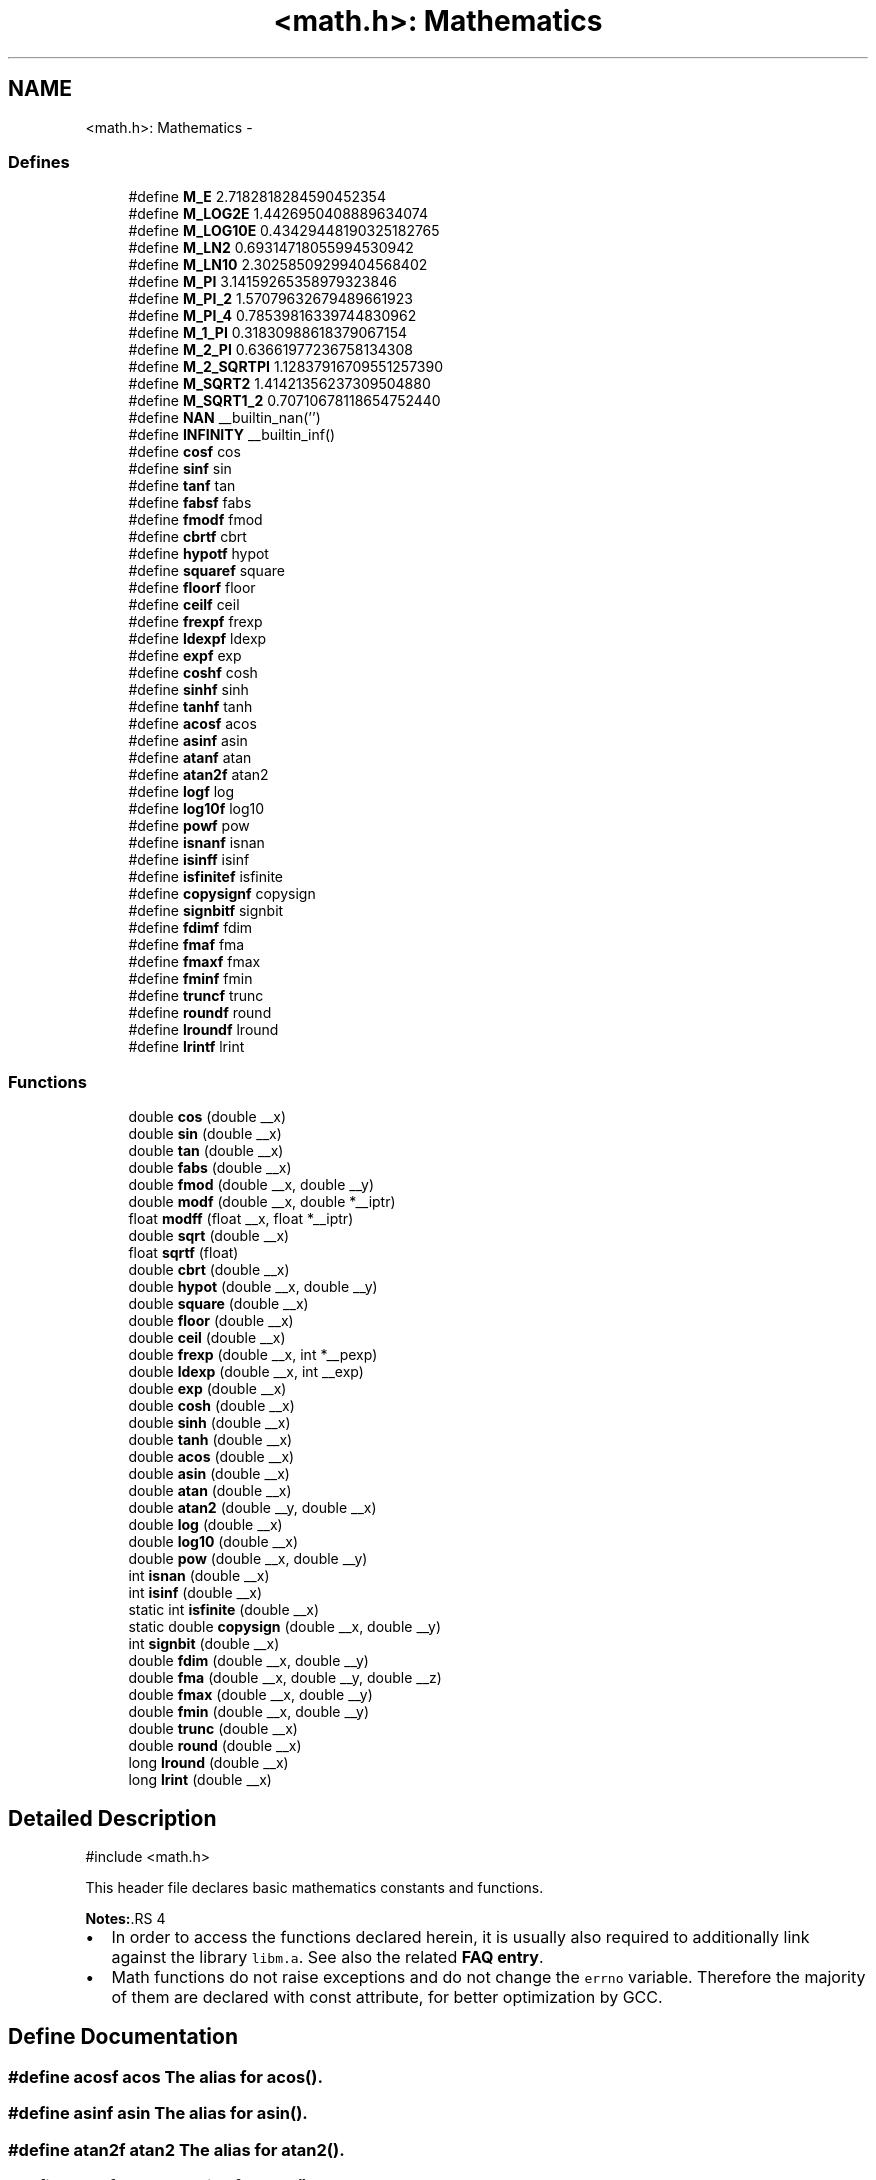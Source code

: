 .TH "<math.h>: Mathematics" 3 "9 Sep 2016" "Version 2.0.0" "avr-libc" \" -*- nroff -*-
.ad l
.nh
.SH NAME
<math.h>: Mathematics \- 
.SS "Defines"

.in +1c
.ti -1c
.RI "#define \fBM_E\fP   2.7182818284590452354"
.br
.ti -1c
.RI "#define \fBM_LOG2E\fP   1.4426950408889634074"
.br
.ti -1c
.RI "#define \fBM_LOG10E\fP   0.43429448190325182765"
.br
.ti -1c
.RI "#define \fBM_LN2\fP   0.69314718055994530942"
.br
.ti -1c
.RI "#define \fBM_LN10\fP   2.30258509299404568402"
.br
.ti -1c
.RI "#define \fBM_PI\fP   3.14159265358979323846"
.br
.ti -1c
.RI "#define \fBM_PI_2\fP   1.57079632679489661923"
.br
.ti -1c
.RI "#define \fBM_PI_4\fP   0.78539816339744830962"
.br
.ti -1c
.RI "#define \fBM_1_PI\fP   0.31830988618379067154"
.br
.ti -1c
.RI "#define \fBM_2_PI\fP   0.63661977236758134308"
.br
.ti -1c
.RI "#define \fBM_2_SQRTPI\fP   1.12837916709551257390"
.br
.ti -1c
.RI "#define \fBM_SQRT2\fP   1.41421356237309504880"
.br
.ti -1c
.RI "#define \fBM_SQRT1_2\fP   0.70710678118654752440"
.br
.ti -1c
.RI "#define \fBNAN\fP   __builtin_nan('')"
.br
.ti -1c
.RI "#define \fBINFINITY\fP   __builtin_inf()"
.br
.ti -1c
.RI "#define \fBcosf\fP   cos"
.br
.ti -1c
.RI "#define \fBsinf\fP   sin"
.br
.ti -1c
.RI "#define \fBtanf\fP   tan"
.br
.ti -1c
.RI "#define \fBfabsf\fP   fabs"
.br
.ti -1c
.RI "#define \fBfmodf\fP   fmod"
.br
.ti -1c
.RI "#define \fBcbrtf\fP   cbrt"
.br
.ti -1c
.RI "#define \fBhypotf\fP   hypot"
.br
.ti -1c
.RI "#define \fBsquaref\fP   square"
.br
.ti -1c
.RI "#define \fBfloorf\fP   floor"
.br
.ti -1c
.RI "#define \fBceilf\fP   ceil"
.br
.ti -1c
.RI "#define \fBfrexpf\fP   frexp"
.br
.ti -1c
.RI "#define \fBldexpf\fP   ldexp"
.br
.ti -1c
.RI "#define \fBexpf\fP   exp"
.br
.ti -1c
.RI "#define \fBcoshf\fP   cosh"
.br
.ti -1c
.RI "#define \fBsinhf\fP   sinh"
.br
.ti -1c
.RI "#define \fBtanhf\fP   tanh"
.br
.ti -1c
.RI "#define \fBacosf\fP   acos"
.br
.ti -1c
.RI "#define \fBasinf\fP   asin"
.br
.ti -1c
.RI "#define \fBatanf\fP   atan"
.br
.ti -1c
.RI "#define \fBatan2f\fP   atan2"
.br
.ti -1c
.RI "#define \fBlogf\fP   log"
.br
.ti -1c
.RI "#define \fBlog10f\fP   log10"
.br
.ti -1c
.RI "#define \fBpowf\fP   pow"
.br
.ti -1c
.RI "#define \fBisnanf\fP   isnan"
.br
.ti -1c
.RI "#define \fBisinff\fP   isinf"
.br
.ti -1c
.RI "#define \fBisfinitef\fP   isfinite"
.br
.ti -1c
.RI "#define \fBcopysignf\fP   copysign"
.br
.ti -1c
.RI "#define \fBsignbitf\fP   signbit"
.br
.ti -1c
.RI "#define \fBfdimf\fP   fdim"
.br
.ti -1c
.RI "#define \fBfmaf\fP   fma"
.br
.ti -1c
.RI "#define \fBfmaxf\fP   fmax"
.br
.ti -1c
.RI "#define \fBfminf\fP   fmin"
.br
.ti -1c
.RI "#define \fBtruncf\fP   trunc"
.br
.ti -1c
.RI "#define \fBroundf\fP   round"
.br
.ti -1c
.RI "#define \fBlroundf\fP   lround"
.br
.ti -1c
.RI "#define \fBlrintf\fP   lrint"
.br
.in -1c
.SS "Functions"

.in +1c
.ti -1c
.RI "double \fBcos\fP (double __x)"
.br
.ti -1c
.RI "double \fBsin\fP (double __x)"
.br
.ti -1c
.RI "double \fBtan\fP (double __x)"
.br
.ti -1c
.RI "double \fBfabs\fP (double __x)"
.br
.ti -1c
.RI "double \fBfmod\fP (double __x, double __y)"
.br
.ti -1c
.RI "double \fBmodf\fP (double __x, double *__iptr)"
.br
.ti -1c
.RI "float \fBmodff\fP (float __x, float *__iptr)"
.br
.ti -1c
.RI "double \fBsqrt\fP (double __x)"
.br
.ti -1c
.RI "float \fBsqrtf\fP (float)"
.br
.ti -1c
.RI "double \fBcbrt\fP (double __x)"
.br
.ti -1c
.RI "double \fBhypot\fP (double __x, double __y)"
.br
.ti -1c
.RI "double \fBsquare\fP (double __x)"
.br
.ti -1c
.RI "double \fBfloor\fP (double __x)"
.br
.ti -1c
.RI "double \fBceil\fP (double __x)"
.br
.ti -1c
.RI "double \fBfrexp\fP (double __x, int *__pexp)"
.br
.ti -1c
.RI "double \fBldexp\fP (double __x, int __exp)"
.br
.ti -1c
.RI "double \fBexp\fP (double __x)"
.br
.ti -1c
.RI "double \fBcosh\fP (double __x)"
.br
.ti -1c
.RI "double \fBsinh\fP (double __x)"
.br
.ti -1c
.RI "double \fBtanh\fP (double __x)"
.br
.ti -1c
.RI "double \fBacos\fP (double __x)"
.br
.ti -1c
.RI "double \fBasin\fP (double __x)"
.br
.ti -1c
.RI "double \fBatan\fP (double __x)"
.br
.ti -1c
.RI "double \fBatan2\fP (double __y, double __x)"
.br
.ti -1c
.RI "double \fBlog\fP (double __x)"
.br
.ti -1c
.RI "double \fBlog10\fP (double __x)"
.br
.ti -1c
.RI "double \fBpow\fP (double __x, double __y)"
.br
.ti -1c
.RI "int \fBisnan\fP (double __x)"
.br
.ti -1c
.RI "int \fBisinf\fP (double __x)"
.br
.ti -1c
.RI "static int \fBisfinite\fP (double __x)"
.br
.ti -1c
.RI "static double \fBcopysign\fP (double __x, double __y)"
.br
.ti -1c
.RI "int \fBsignbit\fP (double __x)"
.br
.ti -1c
.RI "double \fBfdim\fP (double __x, double __y)"
.br
.ti -1c
.RI "double \fBfma\fP (double __x, double __y, double __z)"
.br
.ti -1c
.RI "double \fBfmax\fP (double __x, double __y)"
.br
.ti -1c
.RI "double \fBfmin\fP (double __x, double __y)"
.br
.ti -1c
.RI "double \fBtrunc\fP (double __x)"
.br
.ti -1c
.RI "double \fBround\fP (double __x)"
.br
.ti -1c
.RI "long \fBlround\fP (double __x)"
.br
.ti -1c
.RI "long \fBlrint\fP (double __x)"
.br
.in -1c
.SH "Detailed Description"
.PP 
.PP
.nf
 #include <math.h> 
.fi
.PP
.PP
This header file declares basic mathematics constants and functions.
.PP
\fBNotes:\fP.RS 4

.IP "\(bu" 2
In order to access the functions declared herein, it is usually also required to additionally link against the library \fClibm.a\fP. See also the related \fBFAQ entry\fP.
.IP "\(bu" 2
Math functions do not raise exceptions and do not change the \fCerrno\fP variable. Therefore the majority of them are declared with const attribute, for better optimization by GCC. 
.PP
.RE
.PP

.SH "Define Documentation"
.PP 
.SS "#define acosf   acos"The alias for \fBacos()\fP. 
.SS "#define asinf   asin"The alias for \fBasin()\fP. 
.SS "#define atan2f   atan2"The alias for \fBatan2()\fP. 
.SS "#define atanf   atan"The alias for \fBatan()\fP. 
.SS "#define cbrtf   cbrt"The alias for \fBcbrt()\fP. 
.SS "#define ceilf   ceil"The alias for \fBceil()\fP. 
.SS "#define copysignf   copysign"The alias for \fBcopysign()\fP. 
.SS "#define cosf   cos"The alias for \fBcos()\fP. 
.SS "#define coshf   cosh"The alias for \fBcosh()\fP. 
.SS "#define expf   exp"The alias for \fBexp()\fP. 
.SS "#define fabsf   fabs"The alias for \fBfabs()\fP. 
.SS "#define fdimf   fdim"The alias for \fBfdim()\fP. 
.SS "#define floorf   floor"The alias for \fBfloor()\fP. 
.SS "#define fmaf   fma"The alias for \fBfma()\fP. 
.SS "#define fmaxf   fmax"The alias for \fBfmax()\fP. 
.SS "#define fminf   fmin"The alias for \fBfmin()\fP. 
.SS "#define fmodf   fmod"The alias for \fBfmod()\fP. 
.SS "#define frexpf   frexp"The alias for \fBfrexp()\fP. 
.SS "#define hypotf   hypot"The alias for \fBhypot()\fP. 
.SS "#define INFINITY   __builtin_inf()"INFINITY constant. 
.SS "#define isfinitef   isfinite"The alias for \fBisfinite()\fP. 
.SS "#define isinff   isinf"The alias for \fBisinf()\fP. 
.SS "#define isnanf   isnan"The alias for \fBisnan()\fP. 
.SS "#define ldexpf   ldexp"The alias for \fBldexp()\fP. 
.SS "#define log10f   log10"The alias for \fBlog10()\fP. 
.SS "#define logf   log"The alias for \fBlog()\fP. 
.SS "#define lrintf   lrint"The alias for \fBlrint()\fP. 
.SS "#define lroundf   lround"The alias for \fBlround()\fP. 
.SS "#define M_1_PI   0.31830988618379067154"The constant \fI1/pi\fP. 
.SS "#define M_2_PI   0.63661977236758134308"The constant \fI2/pi\fP. 
.SS "#define M_2_SQRTPI   1.12837916709551257390"The constant \fI2/sqrt\fP(pi). 
.SS "#define M_E   2.7182818284590452354"The constant \fIe\fP. 
.SS "#define M_LN10   2.30258509299404568402"The natural logarithm of the 10. 
.SS "#define M_LN2   0.69314718055994530942"The natural logarithm of the 2. 
.SS "#define M_LOG10E   0.43429448190325182765"The logarithm of the \fIe\fP to base 10. 
.SS "#define M_LOG2E   1.4426950408889634074"The logarithm of the \fIe\fP to base 2. 
.SS "#define M_PI   3.14159265358979323846"The constant \fIpi\fP. 
.SS "#define M_PI_2   1.57079632679489661923"The constant \fIpi/2\fP. 
.SS "#define M_PI_4   0.78539816339744830962"The constant \fIpi/4\fP. 
.SS "#define M_SQRT1_2   0.70710678118654752440"The constant \fI1/sqrt\fP(2). 
.SS "#define M_SQRT2   1.41421356237309504880"The square root of 2. 
.SS "#define NAN   __builtin_nan('')"NAN constant. 
.SS "#define powf   pow"The alias for \fBpow()\fP. 
.SS "#define roundf   round"The alias for \fBround()\fP. 
.SS "#define signbitf   signbit"The alias for \fBsignbit()\fP. 
.SS "#define sinf   sin"The alias for \fBsin()\fP. 
.SS "#define sinhf   sinh"The alias for \fBsinh()\fP. 
.SS "#define squaref   square"The alias for \fBsquare()\fP. 
.SS "#define tanf   tan"The alias for \fBtan()\fP. 
.SS "#define tanhf   tanh"The alias for \fBtanh()\fP. 
.SS "#define truncf   trunc"The alias for \fBtrunc()\fP. 
.SH "Function Documentation"
.PP 
.SS "double acos (double __x)"The \fBacos()\fP function computes the principal value of the arc cosine of \fI__x\fP. The returned value is in the range [0, pi] radians. A domain error occurs for arguments not in the range [-1, +1]. 
.SS "double asin (double __x)"The \fBasin()\fP function computes the principal value of the arc sine of \fI__x\fP. The returned value is in the range [-pi/2, pi/2] radians. A domain error occurs for arguments not in the range [-1, +1]. 
.SS "double atan (double __x)"The \fBatan()\fP function computes the principal value of the arc tangent of \fI__x\fP. The returned value is in the range [-pi/2, pi/2] radians. 
.SS "double atan2 (double __y, double __x)"The \fBatan2()\fP function computes the principal value of the arc tangent of \fI__y / __x\fP, using the signs of both arguments to determine the quadrant of the return value. The returned value is in the range [-pi, +pi] radians. 
.SS "double cbrt (double __x)"The \fBcbrt()\fP function returns the cube root of \fI__x\fP. 
.SS "double ceil (double __x)"The \fBceil()\fP function returns the smallest integral value greater than or equal to \fI__x\fP, expressed as a floating-point number. 
.SS "static double copysign (double __x, double __y)\fC [static]\fP"The \fBcopysign()\fP function returns \fI__x\fP but with the sign of \fI__y\fP. They work even if \fI__x\fP or \fI__y\fP are NaN or zero. 
.SS "double cos (double __x)"The \fBcos()\fP function returns the cosine of \fI__x\fP, measured in radians. 
.SS "double cosh (double __x)"The \fBcosh()\fP function returns the hyperbolic cosine of \fI__x\fP. 
.SS "double exp (double __x)"The \fBexp()\fP function returns the exponential value of \fI__x\fP. 
.SS "double fabs (double __x)"The \fBfabs()\fP function computes the absolute value of a floating-point number \fI__x\fP. 
.SS "double fdim (double __x, double __y)"The \fBfdim()\fP function returns \fImax(__x - __y, 0)\fP. If \fI__x\fP or \fI__y\fP or both are NaN, NaN is returned. 
.SS "double floor (double __x)"The \fBfloor()\fP function returns the largest integral value less than or equal to \fI__x\fP, expressed as a floating-point number. 
.SS "double fma (double __x, double __y, double __z)"The \fBfma()\fP function performs floating-point multiply-add. This is the operation \fI(__x * __y) + __z\fP, but the intermediate result is not rounded to the destination type. This can sometimes improve the precision of a calculation. 
.SS "double fmax (double __x, double __y)"The \fBfmax()\fP function returns the greater of the two values \fI__x\fP and \fI__y\fP. If an argument is NaN, the other argument is returned. If both arguments are NaN, NaN is returned. 
.SS "double fmin (double __x, double __y)"The \fBfmin()\fP function returns the lesser of the two values \fI__x\fP and \fI__y\fP. If an argument is NaN, the other argument is returned. If both arguments are NaN, NaN is returned. 
.SS "double fmod (double __x, double __y)"The function \fBfmod()\fP returns the floating-point remainder of \fI__x / __y\fP. 
.SS "double frexp (double __x, int * __pexp)"The \fBfrexp()\fP function breaks a floating-point number into a normalized fraction and an integral power of 2. It stores the integer in the \fCint\fP object pointed to by \fI__pexp\fP.
.PP
If \fI__x\fP is a normal float point number, the \fBfrexp()\fP function returns the value \fCv\fP, such that \fCv\fP has a magnitude in the interval [1/2, 1) or zero, and \fI__x\fP equals \fCv\fP times 2 raised to the power \fI__pexp\fP. If \fI__x\fP is zero, both parts of the result are zero. If \fI__x\fP is not a finite number, the \fBfrexp()\fP returns \fI__x\fP as is and stores 0 by \fI__pexp\fP.
.PP
\fBNote:\fP
.RS 4
This implementation permits a zero pointer as a directive to skip a storing the exponent. 
.RE
.PP

.SS "double hypot (double __x, double __y)"The \fBhypot()\fP function returns \fIsqrt(__x*__x + __y*__y)\fP. This is the length of the hypotenuse of a right triangle with sides of length \fI__x\fP and \fI__y\fP, or the distance of the point (\fI__x\fP, \fI__y\fP) from the origin. Using this function instead of the direct formula is wise, since the error is much smaller. No underflow with small \fI__x\fP and \fI__y\fP. No overflow if result is in range. 
.SS "static int isfinite (double __x)\fC [static]\fP"The \fBisfinite()\fP function returns a nonzero value if \fI__x\fP is finite: not plus or minus infinity, and not NaN. 
.SS "int isinf (double __x)"The function \fBisinf()\fP returns 1 if the argument \fI__x\fP is positive infinity, -1 if \fI__x\fP is negative infinity, and 0 otherwise.
.PP
\fBNote:\fP
.RS 4
The GCC 4.3 can replace this function with inline code that returns the 1 value for both infinities (gcc bug #35509). 
.RE
.PP

.SS "int isnan (double __x)"The function \fBisnan()\fP returns 1 if the argument \fI__x\fP represents a 'not-a-number' (NaN) object, otherwise 0. 
.SS "double ldexp (double __x, int __exp)"The \fBldexp()\fP function multiplies a floating-point number by an integral power of 2. It returns the value of \fI__x\fP times 2 raised to the power \fI__exp\fP. 
.SS "double log (double __x)"The \fBlog()\fP function returns the natural logarithm of argument \fI__x\fP. 
.SS "double log10 (double __x)"The \fBlog10()\fP function returns the logarithm of argument \fI__x\fP to base 10. 
.SS "long lrint (double __x)"The \fBlrint()\fP function rounds \fI__x\fP to the nearest integer, rounding the halfway cases to the even integer direction. (That is both 1.5 and 2.5 values are rounded to 2). This function is similar to rint() function, but it differs in type of return value and in that an overflow is possible.
.PP
\fBReturns:\fP
.RS 4
The rounded long integer value. If \fI__x\fP is not a finite number or an overflow was, this realization returns the \fCLONG_MIN\fP value (0x80000000). 
.RE
.PP

.SS "long lround (double __x)"The \fBlround()\fP function rounds \fI__x\fP to the nearest integer, but rounds halfway cases away from zero (instead of to the nearest even integer). This function is similar to \fBround()\fP function, but it differs in type of return value and in that an overflow is possible.
.PP
\fBReturns:\fP
.RS 4
The rounded long integer value. If \fI__x\fP is not a finite number or an overflow was, this realization returns the \fCLONG_MIN\fP value (0x80000000). 
.RE
.PP

.SS "double modf (double __x, double * __iptr)"The \fBmodf()\fP function breaks the argument \fI__x\fP into integral and fractional parts, each of which has the same sign as the argument. It stores the integral part as a double in the object pointed to by \fI__iptr\fP.
.PP
The \fBmodf()\fP function returns the signed fractional part of \fI__x\fP.
.PP
\fBNote:\fP
.RS 4
This implementation skips writing by zero pointer. However, the GCC 4.3 can replace this function with inline code that does not permit to use NULL address for the avoiding of storing. 
.RE
.PP

.SS "float modff (float __x, float * __iptr)"An alias for \fBmodf()\fP. 
.SS "double pow (double __x, double __y)"The function \fBpow()\fP returns the value of \fI__x\fP to the exponent \fI__y\fP. 
.SS "double round (double __x)"The \fBround()\fP function rounds \fI__x\fP to the nearest integer, but rounds halfway cases away from zero (instead of to the nearest even integer). Overflow is impossible.
.PP
\fBReturns:\fP
.RS 4
The rounded value. If \fI__x\fP is an integral or infinite, \fI__x\fP itself is returned. If \fI__x\fP is \fCNaN\fP, then \fCNaN\fP is returned. 
.RE
.PP

.SS "int signbit (double __x)"The \fBsignbit()\fP function returns a nonzero value if the value of \fI__x\fP has its sign bit set. This is not the same as `\fI__x\fP < 0.0', because IEEE 754 floating point allows zero to be signed. The comparison `-0.0 < 0.0' is false, but `signbit (-0.0)' will return a nonzero value. 
.SS "double sin (double __x)"The \fBsin()\fP function returns the sine of \fI__x\fP, measured in radians. 
.SS "double sinh (double __x)"The \fBsinh()\fP function returns the hyperbolic sine of \fI__x\fP. 
.SS "double sqrt (double __x)"The \fBsqrt()\fP function returns the non-negative square root of \fI__x\fP. 
.SS "float sqrtf (float)"An alias for \fBsqrt()\fP. 
.SS "double square (double __x)"The function \fBsquare()\fP returns \fI__x * __x\fP.
.PP
\fBNote:\fP
.RS 4
This function does not belong to the C standard definition. 
.RE
.PP

.SS "double tan (double __x)"The \fBtan()\fP function returns the tangent of \fI__x\fP, measured in radians. 
.SS "double tanh (double __x)"The \fBtanh()\fP function returns the hyperbolic tangent of \fI__x\fP. 
.SS "double trunc (double __x)"The \fBtrunc()\fP function rounds \fI__x\fP to the nearest integer not larger in absolute value. 
.SH "Author"
.PP 
Generated automatically by Doxygen for avr-libc from the source code.
